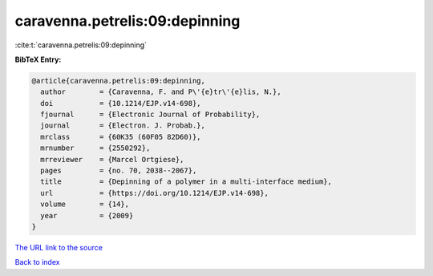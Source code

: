caravenna.petrelis:09:depinning
===============================

:cite:t:`caravenna.petrelis:09:depinning`

**BibTeX Entry:**

.. code-block:: bibtex

   @article{caravenna.petrelis:09:depinning,
     author        = {Caravenna, F. and P\'{e}tr\'{e}lis, N.},
     doi           = {10.1214/EJP.v14-698},
     fjournal      = {Electronic Journal of Probability},
     journal       = {Electron. J. Probab.},
     mrclass       = {60K35 (60F05 82D60)},
     mrnumber      = {2550292},
     mrreviewer    = {Marcel Ortgiese},
     pages         = {no. 70, 2038--2067},
     title         = {Depinning of a polymer in a multi-interface medium},
     url           = {https://doi.org/10.1214/EJP.v14-698},
     volume        = {14},
     year          = {2009}
   }

`The URL link to the source <https://doi.org/10.1214/EJP.v14-698>`__


`Back to index <../By-Cite-Keys.html>`__
